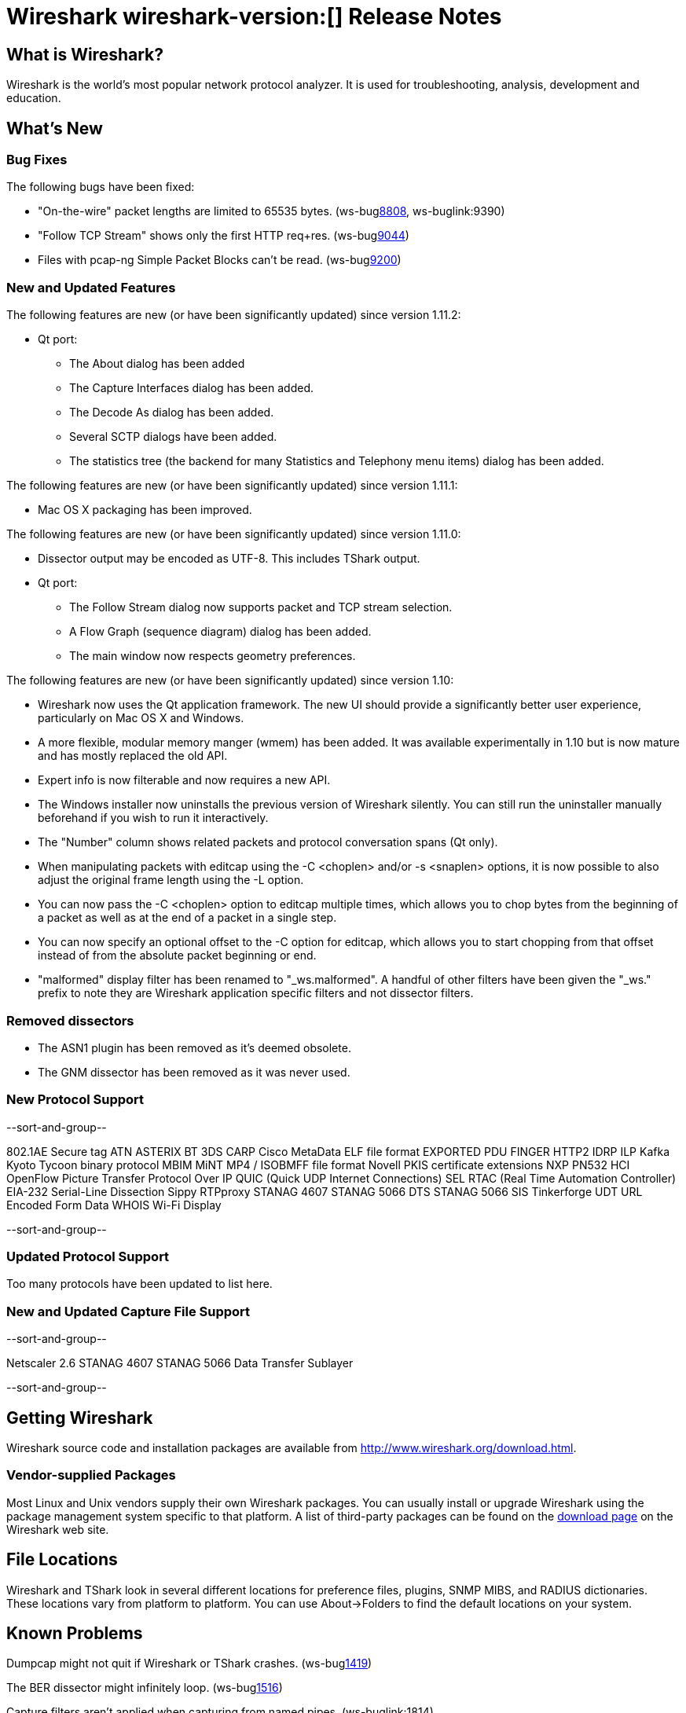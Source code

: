 = Wireshark wireshark-version:[] Release Notes
// $Id: release-notes.asciidoc 54577 2014-01-03 10:21:56Z alagoutte $

== What is Wireshark?

Wireshark is the world's most popular network protocol analyzer. It is
used for troubleshooting, analysis, development and education.

== What's New

=== Bug Fixes

The following bugs have been fixed:

//* ws-buglink:5000[]
//* ws-buglink:6000[Wireshark bug]
//* cve-idlink:2013-2486[]
//* Wireshark always manages to score tickets for Burning Man, Coachella, and SXSW while you end up working double shifts. (ws-buglink:0000[])

* "On-the-wire" packet lengths are limited to 65535 bytes. (ws-buglink:8808[], ws-buglink:9390)
* "Follow TCP Stream" shows only the first HTTP req+res. (ws-buglink:9044[])
* Files with pcap-ng Simple Packet Blocks can't be read. (ws-buglink:9200[])

=== New and Updated Features

The following features are new (or have been significantly updated)
since version 1.11.2:

* Qt port:

** The About dialog has been added
** The Capture Interfaces dialog has been added.
** The Decode As dialog has been added.
** Several SCTP dialogs have been added.
** The statistics tree (the backend for many Statistics and Telephony menu
items) dialog has been added.

The following features are new (or have been significantly updated)
since version 1.11.1:

* Mac OS X packaging has been improved.

The following features are new (or have been significantly updated)
since version 1.11.0:

* Dissector output may be encoded as UTF-8. This includes TShark output.

* Qt port:

** The Follow Stream dialog now supports packet and TCP stream selection.
** A Flow Graph (sequence diagram) dialog has been added.
** The main window now respects geometry preferences.


The following features are new (or have been significantly updated)
since version 1.10:

* Wireshark now uses the Qt application framework. The new UI should provide
  a significantly better user experience, particularly on Mac OS X and Windows.
* A more flexible, modular memory manger (wmem) has been added. It was available
  experimentally in 1.10 but is now mature and has mostly replaced the old API.
* Expert info is now filterable and now requires a new API.
* The Windows installer now uninstalls the previous version of Wireshark
  silently.  You can still run the uninstaller manually beforehand if you wish
  to run it interactively.
* The "Number" column shows related packets and protocol conversation spans
  (Qt only).
* When manipulating packets with editcap using the -C <choplen> and/or
  -s <snaplen> options, it is now possible to also adjust the original frame
  length using the -L option.
* You can now pass the -C <choplen> option to editcap multiple times, which
  allows you to chop bytes from the beginning of a packet as well as at the end
  of a packet in a single step.
* You can now specify an optional offset to the -C option for editcap, which
  allows you to start chopping from that offset instead of from the absolute
  packet beginning or end.
* "malformed" display filter has been renamed to "_ws.malformed".  A handful of
  other filters have been given the "_ws." prefix to note they are Wireshark
  application specific filters and not dissector filters.

=== Removed dissectors

* The ASN1 plugin has been removed as it's deemed obsolete.
* The GNM dissector has been removed as it was never used.

=== New Protocol Support

--sort-and-group--

802.1AE Secure tag
ATN
ASTERIX
BT 3DS
CARP
Cisco MetaData
ELF file format
EXPORTED PDU
FINGER
HTTP2
IDRP
ILP
Kafka
Kyoto Tycoon binary protocol
MBIM
MiNT
MP4 / ISOBMFF file format
Novell PKIS certificate extensions
NXP PN532 HCI
OpenFlow
Picture Transfer Protocol Over IP
QUIC (Quick UDP Internet Connections)
SEL RTAC (Real Time Automation Controller) EIA-232 Serial-Line Dissection
Sippy RTPproxy
STANAG 4607
STANAG 5066 DTS
STANAG 5066 SIS
Tinkerforge
UDT
URL Encoded Form Data
WHOIS
Wi-Fi Display

--sort-and-group--

=== Updated Protocol Support

Too many protocols have been updated to list here.

=== New and Updated Capture File Support

--sort-and-group--

Netscaler 2.6
STANAG 4607
STANAG 5066 Data Transfer Sublayer

--sort-and-group--

== Getting Wireshark

Wireshark source code and installation packages are available from
http://www.wireshark.org/download.html.

=== Vendor-supplied Packages

Most Linux and Unix vendors supply their own Wireshark packages. You can
usually install or upgrade Wireshark using the package management system
specific to that platform. A list of third-party packages can be found
on the http://www.wireshark.org/download.html#thirdparty[download page]
on the Wireshark web site.

== File Locations

Wireshark and TShark look in several different locations for preference
files, plugins, SNMP MIBS, and RADIUS dictionaries. These locations vary
from platform to platform. You can use About→Folders to find the default
locations on your system.

== Known Problems

Dumpcap might not quit if Wireshark or TShark crashes.
(ws-buglink:1419[])

The BER dissector might infinitely loop.
(ws-buglink:1516[])

Capture filters aren't applied when capturing from named pipes.
(ws-buglink:1814)

Filtering tshark captures with read filters (-R) no longer works.
(ws-buglink:2234[])

The 64-bit Windows installer does not support Kerberos decryption.
(https://wiki.wireshark.org/Development/Win64[Win64 development page])

Resolving (ws-buglink:9044[]) reopens (ws-buglink:3528[]) so that Wireshark
no longer automatically decodes gzip data when following a TCP stream.

Application crash when changing real-time option.
(ws-buglink:4035[])

Hex pane display issue after startup.
(ws-buglink:4056[])

Packet list rows are oversized.
(ws-buglink:4357[])

Summary pane selected frame highlighting not maintained.
(ws-buglink:4445[])

Wireshark and TShark will display incorrect delta times in some cases.
(ws-buglink:4985[])

The 64-bit Mac OS X installer doesn't support Mac OS X 10.9 (ws-buglink:9242[])

== Getting Help

Community support is available on http://ask.wireshark.org/[Wireshark's
Q&A site] and on the wireshark-users mailing list. Subscription
information and archives for all of Wireshark's mailing lists can be
found on http://www.wireshark.org/lists/[the web site].

Official Wireshark training and certification are available from
http://www.wiresharktraining.com/[Wireshark University].

== Frequently Asked Questions

A complete FAQ is available on the
http://www.wireshark.org/faq.html[Wireshark web site].
